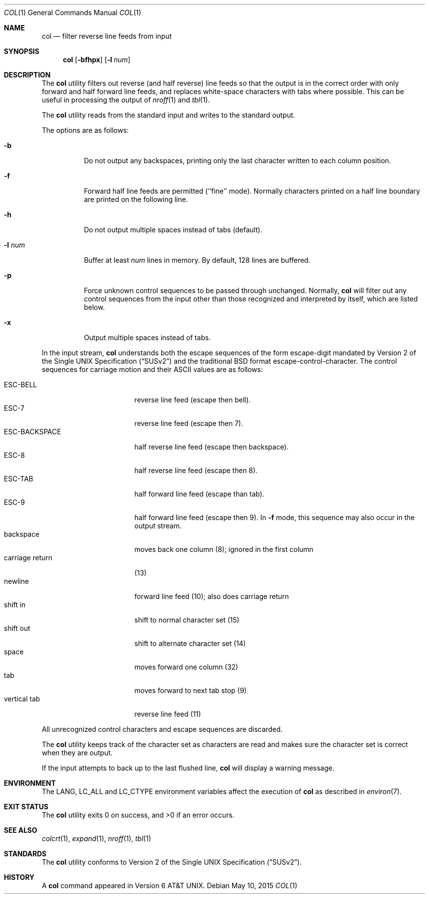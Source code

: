 .\" Copyright (c) 1990, 1993
.\"	The Regents of the University of California.  All rights reserved.
.\"
.\" This code is derived from software contributed to Berkeley by
.\" Michael Rendell.
.\"
.\" Redistribution and use in source and binary forms, with or without
.\" modification, are permitted provided that the following conditions
.\" are met:
.\" 1. Redistributions of source code must retain the above copyright
.\"    notice, this list of conditions and the following disclaimer.
.\" 2. Redistributions in binary form must reproduce the above copyright
.\"    notice, this list of conditions and the following disclaimer in the
.\"    documentation and/or other materials provided with the distribution.
.\" 4. Neither the name of the University nor the names of its contributors
.\"    may be used to endorse or promote products derived from this software
.\"    without specific prior written permission.
.\"
.\" THIS SOFTWARE IS PROVIDED BY THE REGENTS AND CONTRIBUTORS ``AS IS'' AND
.\" ANY EXPRESS OR IMPLIED WARRANTIES, INCLUDING, BUT NOT LIMITED TO, THE
.\" IMPLIED WARRANTIES OF MERCHANTABILITY AND FITNESS FOR A PARTICULAR PURPOSE
.\" ARE DISCLAIMED.  IN NO EVENT SHALL THE REGENTS OR CONTRIBUTORS BE LIABLE
.\" FOR ANY DIRECT, INDIRECT, INCIDENTAL, SPECIAL, EXEMPLARY, OR CONSEQUENTIAL
.\" DAMAGES (INCLUDING, BUT NOT LIMITED TO, PROCUREMENT OF SUBSTITUTE GOODS
.\" OR SERVICES; LOSS OF USE, DATA, OR PROFITS; OR BUSINESS INTERRUPTION)
.\" HOWEVER CAUSED AND ON ANY THEORY OF LIABILITY, WHETHER IN CONTRACT, STRICT
.\" LIABILITY, OR TORT (INCLUDING NEGLIGENCE OR OTHERWISE) ARISING IN ANY WAY
.\" OUT OF THE USE OF THIS SOFTWARE, EVEN IF ADVISED OF THE POSSIBILITY OF
.\" SUCH DAMAGE.
.\"
.\"     @(#)col.1	8.1 (Berkeley) 6/29/93
.\" $FreeBSD: release/10.4.0/usr.bin/col/col.1 282949 2015-05-15 08:45:55Z bapt $
.\"
.Dd May 10, 2015
.Dt COL 1
.Os
.Sh NAME
.Nm col
.Nd filter reverse line feeds from input
.Sh SYNOPSIS
.Nm
.Op Fl bfhpx
.Op Fl l Ar num
.Sh DESCRIPTION
The
.Nm
utility filters out reverse (and half reverse) line feeds so that the output is
in the correct order with only forward and half forward line
feeds, and replaces white-space characters with tabs where possible.
This can be useful in processing the output of
.Xr nroff 1
and
.Xr tbl 1 .
.Pp
The
.Nm
utility reads from the standard input and writes to the standard output.
.Pp
The options are as follows:
.Bl -tag -width indent
.It Fl b
Do not output any backspaces, printing only the last character
written to each column position.
.It Fl f
Forward half line feeds are permitted (``fine'' mode).
Normally characters printed on a half line boundary are printed
on the following line.
.It Fl h
Do not output multiple spaces instead of tabs (default).
.It Fl l Ar num
Buffer at least
.Ar num
lines in memory.
By default, 128 lines are buffered.
.It Fl p
Force unknown control sequences to be passed through unchanged.
Normally,
.Nm
will filter out any control sequences from the input other than those
recognized and interpreted by itself, which are listed below.
.It Fl x
Output multiple spaces instead of tabs.
.El
.Pp
In the input stream,
.Nm
understands both the escape sequences of the form escape-digit
mandated by
.St -susv2
and the traditional
.Bx
format escape-control-character.
The control sequences for carriage motion and their ASCII values
are as follows:
.Pp
.Bl -tag -width "carriage return" -compact
.It ESC\-BELL
reverse line feed (escape then bell).
.It ESC\-7
reverse line feed (escape then 7).
.It ESC\-BACKSPACE
half reverse line feed (escape then backspace).
.It ESC\-8
half reverse line feed (escape then 8).
.It ESC\-TAB
half forward line feed (escape than tab).
.It ESC\-9
half forward line feed (escape then 9).
In
.Fl f
mode, this sequence may also occur in the output stream.
.It backspace
moves back one column (8); ignored in the first column
.It carriage return
(13)
.It newline
forward line feed (10); also does carriage return
.It shift in
shift to normal character set (15)
.It shift out
shift to alternate character set (14)
.It space
moves forward one column (32)
.It tab
moves forward to next tab stop (9)
.It vertical tab
reverse line feed (11)
.El
.Pp
All unrecognized control characters and escape sequences are
discarded.
.Pp
The
.Nm
utility keeps track of the character set as characters are read and makes
sure the character set is correct when they are output.
.Pp
If the input attempts to back up to the last flushed line,
.Nm
will display a warning message.
.Sh ENVIRONMENT
The
.Ev LANG , LC_ALL
and
.Ev LC_CTYPE
environment variables affect the execution of
.Nm
as described in
.Xr environ 7 .
.Sh EXIT STATUS
.Ex -std
.Sh SEE ALSO
.Xr colcrt 1 ,
.Xr expand 1 ,
.Xr nroff 1 ,
.Xr tbl 1
.Sh STANDARDS
The
.Nm
utility conforms to
.St -susv2 .
.Sh HISTORY
A
.Nm
command
appeared in
.At v6 .
